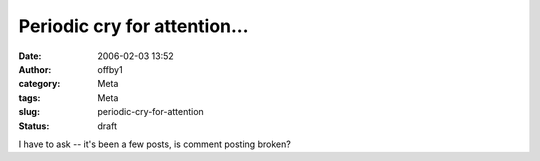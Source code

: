 Periodic cry for attention...
#############################
:date: 2006-02-03 13:52
:author: offby1
:category: Meta
:tags: Meta
:slug: periodic-cry-for-attention
:status: draft

I have to ask -- it's been a few posts, is comment posting broken?
